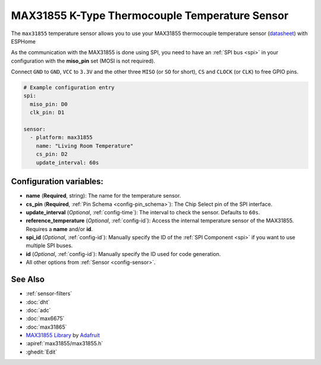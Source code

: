 MAX31855 K-Type Thermocouple Temperature Sensor
===============================================

.. seo::
    :description: Instructions for setting up MAX31855 Thermocouple temperature sensors.
    :image: max31855.jpg

The ``max31855`` temperature sensor allows you to use your MAX31855 thermocouple
temperature sensor (`datasheet <https://datasheets.maximintegrated.com/en/ds/MAX31855.pdf>`__) with ESPHome

As the communication with the MAX31855 is done using SPI, you need
to have an :ref:`SPI bus <spi>` in your configuration with the **miso_pin** set (MOSI is not required).

Connect ``GND`` to ``GND``, ``VCC`` to ``3.3V`` and the other three ``MISO`` (or ``SO`` for short),
``CS`` and ``CLOCK`` (or ``CLK``) to free GPIO pins.

.. figure:: images/temperature.png
    :align: center
    :width: 80.0%

.. code:: yaml

    # Example configuration entry
    spi:
      miso_pin: D0
      clk_pin: D1

    sensor:
      - platform: max31855
        name: "Living Room Temperature"
        cs_pin: D2
        update_interval: 60s

Configuration variables:
------------------------

- **name** (**Required**, string): The name for the temperature sensor.
- **cs_pin** (**Required**, :ref:`Pin Schema <config-pin_schema>`): The Chip Select pin of the SPI interface.
- **update_interval** (*Optional*, :ref:`config-time`): The interval to check the sensor. Defaults to ``60s``.
- **reference_temperature** (*Optional*, :ref:`config-id`): Access the internal temperature sensor of the MAX31855. Requires a **name** and/or **id**.
- **spi_id** (*Optional*, :ref:`config-id`): Manually specify the ID of the :ref:`SPI Component <spi>` if you want to use multiple SPI buses.
- **id** (*Optional*, :ref:`config-id`): Manually specify the ID used for code generation.
- All other options from :ref:`Sensor <config-sensor>`.

See Also
--------

- :ref:`sensor-filters`
- :doc:`dht`
- :doc:`adc`
- :doc:`max6675`
- :doc:`max31865`
- `MAX31855 Library <https://github.com/adafruit/Adafruit-MAX31855-library>`__ by `Adafruit <https://www.adafruit.com/>`__
- :apiref:`max31855/max31855.h`
- :ghedit:`Edit`
